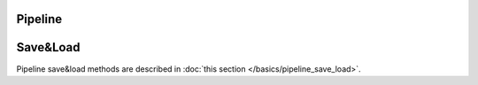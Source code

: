 Pipeline
========

Save&Load
=========

Pipeline save&load methods are described in
:doc:`this section </basics/pipeline_save_load>`.
